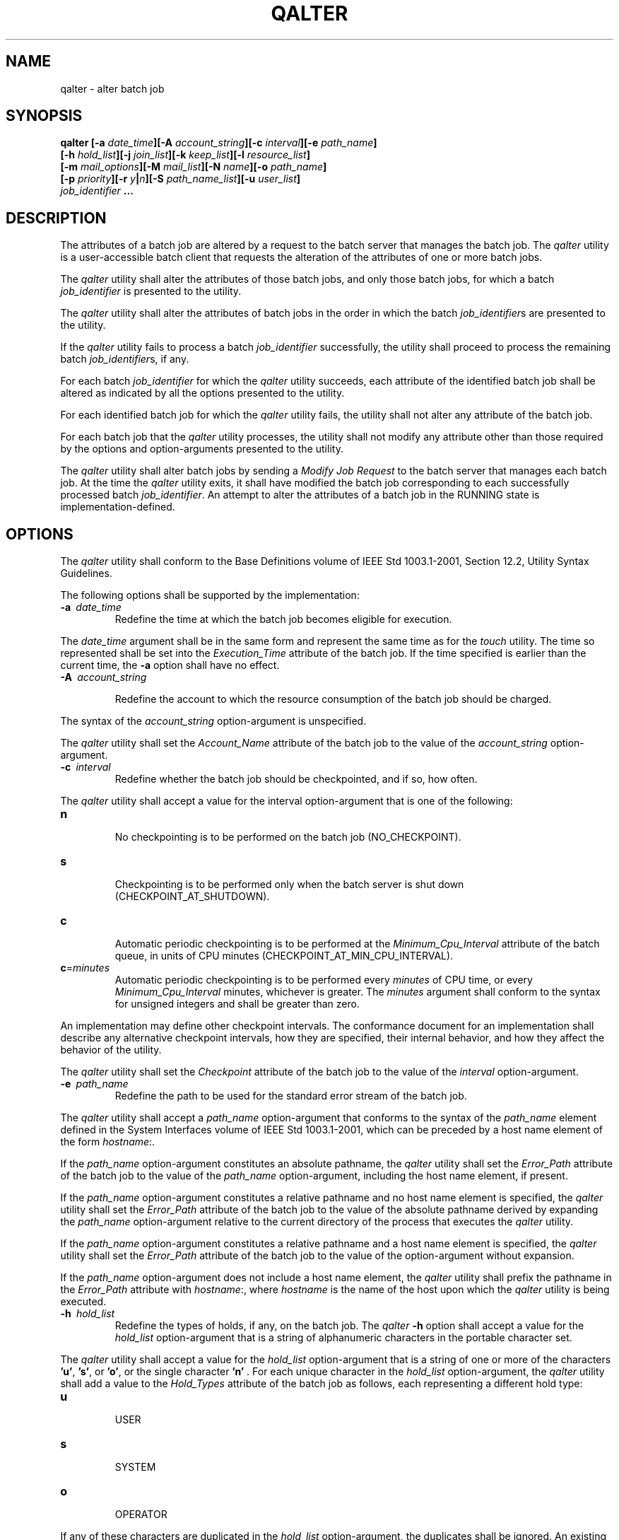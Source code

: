.\" Copyright (c) 2001-2003 The Open Group, All Rights Reserved 
.TH "QALTER" 1 2003 "IEEE/The Open Group" "POSIX Programmer's Manual"
.\" qalter 
.SH NAME
qalter \- alter batch job
.SH SYNOPSIS
.LP
\fBqalter\fP \fB[\fP\fB-a\fP \fIdate_time\fP\fB][\fP\fB-A\fP
\fIaccount_string\fP\fB][\fP\fB-c\fP \fIinterval\fP\fB][\fP\fB-e\fP
\fIpath_name\fP\fB]
.br
\fP \fB\ \ \ \ \ \ \fP \fB[\fP\fB-h\fP \fIhold_list\fP\fB][\fP\fB-j\fP
\fIjoin_list\fP\fB][\fP\fB-k\fP \fIkeep_list\fP\fB][\fP\fB-l\fP \fIresource_list\fP\fB]
.br
\fP \fB\ \ \ \ \ \ \fP \fB[\fP\fB-m\fP \fImail_options\fP\fB][\fP\fB-M\fP
\fImail_list\fP\fB][\fP\fB-N\fP \fIname\fP\fB][\fP\fB-o\fP \fIpath_name\fP\fB]
.br
\fP \fB\ \ \ \ \ \ \fP \fB[\fP\fB-p\fP \fIpriority\fP\fB][\fP\fB-r\fP
\fIy\fP\fB|\fP\fIn\fP\fB][\fP\fB-S\fP \fIpath_name_list\fP\fB][\fP\fB-u\fP
\fIuser_list\fP\fB]
.br
\fP \fB\ \ \ \ \ \ \fP \fB\fP\fIjob_identifier\fP \fB... \fP
.SH DESCRIPTION
.LP
The attributes of a batch job are altered by a request to the batch
server that manages the batch job. The \fIqalter\fP utility
is a user-accessible batch client that requests the alteration of
the attributes of one or more batch jobs.
.LP
The \fIqalter\fP utility shall alter the attributes of those batch
jobs, and only those batch jobs, for which a batch
\fIjob_identifier\fP is presented to the utility.
.LP
The \fIqalter\fP utility shall alter the attributes of batch jobs
in the order in which the batch \fIjob_identifier\fPs are
presented to the utility.
.LP
If the \fIqalter\fP utility fails to process a batch \fIjob_identifier\fP
successfully, the utility shall proceed to process
the remaining batch \fIjob_identifier\fPs, if any.
.LP
For each batch \fIjob_identifier\fP for which the \fIqalter\fP utility
succeeds, each attribute of the identified batch job
shall be altered as indicated by all the options presented to the
utility.
.LP
For each identified batch job for which the \fIqalter\fP utility fails,
the utility shall not alter any attribute of the batch
job.
.LP
For each batch job that the \fIqalter\fP utility processes, the utility
shall not modify any attribute other than those
required by the options and option-arguments presented to the utility.
.LP
The \fIqalter\fP utility shall alter batch jobs by sending a \fIModify
Job Request\fP to the batch server that manages each
batch job. At the time the \fIqalter\fP utility exits, it shall have
modified the batch job corresponding to each successfully
processed batch \fIjob_identifier\fP. An attempt to alter the attributes
of a batch job in the RUNNING state is
implementation-defined.
.SH OPTIONS
.LP
The \fIqalter\fP utility shall conform to the Base Definitions volume
of IEEE\ Std\ 1003.1-2001, Section 12.2, Utility Syntax Guidelines.
.LP
The following options shall be supported by the implementation:
.TP 7
\fB-a\ \fP \fIdate_time\fP
Redefine the time at which the batch job becomes eligible for execution.
.LP
The \fIdate_time\fP argument shall be in the same form and represent
the same time as for the \fItouch\fP utility. The time so represented
shall be set into the \fIExecution_Time\fP attribute
of the batch job. If the time specified is earlier than the current
time, the \fB-a\fP option shall have no effect.
.TP 7
\fB-A\ \fP \fIaccount_string\fP
.sp
Redefine the account to which the resource consumption of the batch
job should be charged. 
.LP
The syntax of the \fIaccount_string\fP option-argument is unspecified.
.LP
The \fIqalter\fP utility shall set the \fIAccount_Name\fP attribute
of the batch job to the value of the \fIaccount_string\fP
option-argument.
.TP 7
\fB-c\ \fP \fIinterval\fP
Redefine whether the batch job should be checkpointed, and if so,
how often. 
.LP
The \fIqalter\fP utility shall accept a value for the interval option-argument
that is one of the following:
.TP 7
\fBn\fP
.RS
No checkpointing is to be performed on the batch job (NO_CHECKPOINT).
.RE
.TP 7
\fBs\fP
.RS
Checkpointing is to be performed only when the batch server is shut
down (CHECKPOINT_AT_SHUTDOWN).
.RE
.TP 7
\fBc\fP
.RS
Automatic periodic checkpointing is to be performed at the \fIMinimum_Cpu_Interval\fP
attribute of the batch queue, in units
of CPU minutes (CHECKPOINT_AT_MIN_CPU_INTERVAL).
.RE
.TP 7
\fBc\fP=\fIminutes\fP
.RS
Automatic periodic checkpointing is to be performed every \fIminutes\fP
of CPU time, or every \fIMinimum_Cpu_Interval\fP
minutes, whichever is greater. The \fIminutes\fP argument shall conform
to the syntax for unsigned integers and shall be greater
than zero.
.RE
.sp
.LP
An implementation may define other checkpoint intervals. The conformance
document for an implementation shall describe any
alternative checkpoint intervals, how they are specified, their internal
behavior, and how they affect the behavior of the
utility.
.LP
The \fIqalter\fP utility shall set the \fICheckpoint\fP attribute
of the batch job to the value of the \fIinterval\fP
option-argument.
.TP 7
\fB-e\ \fP \fIpath_name\fP
Redefine the path to be used for the standard error stream of the
batch job. 
.LP
The \fIqalter\fP utility shall accept a \fIpath_name\fP option-argument
that conforms to the syntax of the \fIpath_name\fP
element defined in the System Interfaces volume of IEEE\ Std\ 1003.1-2001,
which can be preceded by a host name element of
the form \fIhostname\fP:.
.LP
If the \fIpath_name\fP option-argument constitutes an absolute pathname,
the \fIqalter\fP utility shall set the
\fIError_Path\fP attribute of the batch job to the value of the \fIpath_name\fP
option-argument, including the host name element,
if present.
.LP
If the \fIpath_name\fP option-argument constitutes a relative pathname
and no host name element is specified, the \fIqalter\fP
utility shall set the \fIError_Path\fP attribute of the batch job
to the value of the absolute pathname derived by expanding the
\fIpath_name\fP option-argument relative to the current directory
of the process that executes the \fIqalter\fP utility.
.LP
If the \fIpath_name\fP option-argument constitutes a relative pathname
and a host name element is specified, the \fIqalter\fP
utility shall set the \fIError_Path\fP attribute of the batch job
to the value of the option-argument without expansion.
.LP
If the \fIpath_name\fP option-argument does not include a host name
element, the \fIqalter\fP utility shall prefix the
pathname in the \fIError_Path\fP attribute with \fIhostname\fP:, where
\fIhostname\fP is the name of the host upon which the
\fIqalter\fP utility is being executed.
.TP 7
\fB-h\ \fP \fIhold_list\fP
Redefine the types of holds, if any, on the batch job. The \fIqalter\fP
\fB-h\fP option shall accept a value for the
\fIhold_list\fP option-argument that is a string of alphanumeric characters
in the portable character set. 
.LP
The \fIqalter\fP utility shall accept a value for the \fIhold_list\fP
option-argument that is a string of one or more of the
characters \fB'u'\fP, \fB's'\fP, or \fB'o'\fP, or the single character
\fB'n'\fP . For each unique character in the
\fIhold_list\fP option-argument, the \fIqalter\fP utility shall add
a value to the \fIHold_Types\fP attribute of the batch job
as follows, each representing a different hold type:
.TP 7
\fBu\fP
.RS
USER
.RE
.TP 7
\fBs\fP
.RS
SYSTEM
.RE
.TP 7
\fBo\fP
.RS
OPERATOR
.RE
.sp
.LP
If any of these characters are duplicated in the \fIhold_list\fP option-argument,
the duplicates shall be ignored. An existing
\fIHold_Types\fP attribute can be cleared by the hold type:
.TP 7
\fBn\fP
.RS
NO_HOLD
.RE
.sp
.LP
The \fIqalter\fP utility shall consider it an error if any hold type
other than \fB'n'\fP is combined with hold type
\fB'n'\fP . Strictly conforming applications shall not repeat any
of the characters \fB'u'\fP, \fB's'\fP, \fB'o'\fP,
or \fB'n'\fP within the \fIhold_list\fP option-argument. The \fIqalter\fP
utility shall permit the repetition of characters,
but shall not assign additional meaning to the repeated characters.
An implementation may define other hold types. The conformance
document for an implementation shall describe any additional hold
types, how they are specified, their internal behavior, and how
they affect the behavior of the utility.
.TP 7
\fB-j\ \fP \fIjoin_list\fP
Redefine which streams of the batch job are to be merged. The \fIqalter\fP
\fB-j\fP option shall accept a value for the
\fIjoin_list\fP option-argument that is a string of alphanumeric characters
in the portable character set. 
.LP
The \fIqalter\fP utility shall accept a \fIjoin_list\fP option-argument
that consists of one or more of the characters
\fB'e'\fP and \fB'o'\fP, or the single character \fB'n'\fP .
.LP
All of the other batch job output streams specified shall be merged
into the output stream represented by the character listed
first in the \fIjoin_list\fP option-argument.
.LP
For each unique character in the \fIjoin_list\fP option-argument,
the \fIqalter\fP utility shall add a value to the
\fIJoin_Path\fP attribute of the batch job as follows, each representing
a different batch job stream to join:
.TP 7
\fBe\fP
.RS
The standard error of the batch job (JOIN_STD_ERROR).
.RE
.TP 7
\fBo\fP
.RS
The standard output of the batch job (JOIN_STD_OUTPUT).
.RE
.sp
.LP
An existing \fIJoin_Path\fP attribute can be cleared by the join type:
.TP 7
\fBn\fP
.RS
NO_JOIN
.RE
.sp
.LP
If \fB'n'\fP is specified, then no files are joined. The \fIqalter\fP
utility shall consider it an error if any join type
other than \fB'n'\fP is combined with join type \fB'n'\fP .
.LP
Strictly conforming applications shall not repeat any of the characters
\fB'e'\fP, \fB'o'\fP, or \fB'n'\fP within the
\fIjoin_list\fP option-argument. The \fIqalter\fP utility shall permit
the repetition of characters, but shall not assign
additional meaning to the repeated characters.
.LP
An implementation may define other join types. The conformance document
for an implementation shall describe any additional
batch job streams, how they are specified, their internal behavior,
and how they affect the behavior of the utility.
.TP 7
\fB-k\ \fP \fIkeep_list\fP
Redefine which output of the batch job to retain on the execution
host. 
.LP
The \fIqalter\fP \fB-k\fP option shall accept a value for the \fIkeep_list\fP
option-argument that is a string of
alphanumeric characters in the portable character set.
.LP
The \fIqalter\fP utility shall accept a \fIkeep_list\fP option-argument
that consists of one or more of the characters
\fB'e'\fP and \fB'o'\fP, or the single character \fB'n'\fP .
.LP
For each unique character in the \fIkeep_list\fP option-argument,
the \fIqalter\fP utility shall add a value to the
\fIKeep_Files\fP attribute of the batch job as follows, each representing
a different batch job stream to keep:
.TP 7
\fBe\fP
.RS
The standard error of the batch job (KEEP_STD_ERROR).
.RE
.TP 7
\fBo\fP
.RS
The standard output of the batch job (KEEP_STD_OUTPUT).
.RE
.sp
.LP
If both \fB'e'\fP and \fB'o'\fP are specified, then both files are
retained. An existing \fIKeep_Files\fP attribute can
be cleared by the keep type:
.TP 7
\fBn\fP
.RS
NO_KEEP
.RE
.sp
.LP
If \fB'n'\fP is specified, then no files are retained. The \fIqalter\fP
utility shall consider it an error if any keep type
other than \fB'n'\fP is combined with keep type \fB'n'\fP .
.LP
Strictly conforming applications shall not repeat any of the characters
\fB'e'\fP, \fB'o'\fP, or \fB'n'\fP within the
\fIkeep_list\fP option-argument. The \fIqalter\fP utility shall permit
the repetition of characters, but shall not assign
additional meaning to the repeated characters. An implementation may
define other keep types. The conformance document for an
implementation shall describe any additional keep types, how they
are specified, their internal behavior, and how they affect the
behavior of the utility.
.TP 7
\fB-l\ \fP \fIresource_list\fP
.sp
Redefine the resources that are allowed or required by the batch job.
.LP
The \fIqalter\fP utility shall accept a \fIresource_list\fP option-argument
that conforms to the following syntax:
.sp
.RS
.nf

\fBresource=value[,,resource=value,,...]
\fP
.fi
.RE
.LP
The \fIqalter\fP utility shall set one entry in the value of the \fIResource_List\fP
attribute of the batch job for each
resource listed in the \fIresource_list\fP option-argument.
.LP
Because the list of supported resource names might vary by batch server,
the \fIqalter\fP utility shall rely on the batch
server to validate the resource names and associated values. See \fIMultiple
Keyword-Value
Pairs\fP for a means of removing \fIkeyword\fP= \fIvalue\fP (and \fIvalue\fP@
\fIkeyword\fP) pairs and other general rules
for list-oriented batch job attributes.
.TP 7
\fB-m\ \fP \fImail_options\fP
.sp
Redefine the points in the execution of the batch job at which the
batch server is to send mail about a change in the state of the
batch job. 
.LP
The \fIqalter\fP \fB-m\fP option shall accept a value for the \fImail_options\fP
option-argument that is a string of
alphanumeric characters in the portable character set.
.LP
The \fIqalter\fP utility shall accept a value for the \fImail_options\fP
option-argument that is a string of one or more of
the characters \fB'e'\fP, \fB'b'\fP, and \fB'a'\fP, or the single
character \fB'n'\fP . For each unique character in
the \fImail_options\fP option-argument, the \fIqalter\fP utility shall
add a value to the \fIMail_Users\fP attribute of the
batch job as follows, each representing a different time during the
life of a batch job at which to send mail:
.TP 7
\fBe\fP
.RS
MAIL_AT_EXIT
.RE
.TP 7
\fBb\fP
.RS
MAIL_AT_BEGINNING
.RE
.TP 7
\fBa\fP
.RS
MAIL_AT_ABORT
.RE
.sp
.LP
If any of these characters are duplicated in the \fImail_options\fP
option-argument, the duplicates shall be ignored.
.LP
An existing \fIMail_Points\fP attribute can be cleared by the mail
type:
.TP 7
\fBn\fP
.RS
NO_MAIL
.RE
.sp
.LP
If \fB'n'\fP is specified, then mail is not sent. The \fIqalter\fP
utility shall consider it an error if any mail type other
than \fB'n'\fP is combined with mail type \fB'n'\fP . Strictly conforming
applications shall not repeat any of the characters
\fB'e'\fP, \fB'b'\fP, \fB'a'\fP, or \fB'n'\fP within the \fImail_options\fP
option-argument. The \fIqalter\fP
utility shall permit the repetition of characters but shall not assign
additional meaning to the repeated characters.
.LP
An implementation may define other mail types. The conformance document
for an implementation shall describe any additional mail
types, how they are specified, their internal behavior, and how they
affect the behavior of the utility.
.TP 7
\fB-M\ \fP \fImail_list\fP
Redefine the list of users to which the batch server that executes
the batch job is to send mail, if the batch server sends
mail about the batch job. 
.LP
The syntax of the \fImail_list\fP option-argument is unspecified.
If the implementation of the \fIqalter\fP utility uses a
name service to locate users, the utility shall accept the syntax
used by the name service.
.LP
If the implementation of the \fIqalter\fP utility does not use a name
service to locate users, the implementation shall accept
the following syntax for user names:
.sp
.RS
.nf

\fBmail_address[,,mail_address,,...]
\fP
.fi
.RE
.LP
The interpretation of \fImail_address\fP is implementation-defined.
.LP
The \fIqalter\fP utility shall set the \fIMail_Users\fP attribute
of the batch job to the value of the \fImail_list\fP
option-argument.
.TP 7
\fB-N\ \fP \fIname\fP
Redefine the name of the batch job. 
.LP
The \fIqalter\fP \fB-N\fP option shall accept a value for the \fIname\fP
option-argument that is a string of up to 15
alphanumeric characters in the portable character set where the first
character is alphabetic.
.LP
The syntax of the \fIname\fP option-argument is unspecified.
.LP
The \fIqalter\fP utility shall set the \fIJob_Name\fP attribute of
the batch job to the value of the \fIname\fP
option-argument.
.TP 7
\fB-o\ \fP \fIpath_name\fP
Redefine the path for the standard output of the batch job. 
.LP
The \fIqalter\fP utility shall accept a \fIpath_name\fP option-argument
that conforms to the syntax of the \fIpath_name\fP
element defined in the System Interfaces volume of IEEE\ Std\ 1003.1-2001,
which can be preceded by a host name element of
the form \fIhostname\fP:.
.LP
If the \fIpath_name\fP option-argument constitutes an absolute pathname,
the \fIqalter\fP utility shall set the
\fIOutput_Path\fP attribute of the batch job to the value of the \fIpath_name\fP
option-argument.
.LP
If the \fIpath_name\fP option-argument constitutes a relative pathname
and no host name element is specified, the \fIqalter\fP
utility shall set the \fIOutput_Path\fP attribute of the batch job
to the absolute pathname derived by expanding the
\fIpath_name\fP option-argument relative to the current directory
of the process that executes the \fIqalter\fP utility.
.LP
If the \fIpath_name\fP option-argument constitutes a relative pathname
and a host name element is specified, the \fIqalter\fP
utility shall set the \fIOutput_Path\fP attribute of the batch job
to the value of the \fIpath_name\fP option-argument without
any expansion of the pathname.
.LP
If the \fIpath_name\fP option-argument does not include a host name
element, the \fIqalter\fP utility shall prefix the
pathname in the \fIOutput_Path\fP attribute with \fIhostname\fP:,
where \fIhostname\fP is the name of the host upon which the
\fIqalter\fP utility is being executed.
.TP 7
\fB-p\ \fP \fIpriority\fP
Redefine the priority of the batch job. 
.LP
The \fIqalter\fP utility shall accept a value for the priority option-argument
that conforms to the syntax for signed decimal
integers, and which is not less than -1024 and not greater than 1023.
.LP
The \fIqalter\fP utility shall set the \fIPriority\fP attribute of
the batch job to the value of the \fIpriority\fP
option-argument.
.TP 7
\fB-r\ \fP \fBy\fP|\fBn\fP
Redefine whether the batch job is rerunnable. 
.LP
If the value of the option-argument is \fB'y'\fP, the \fIqalter\fP
utility shall set the \fIRerunable\fP attribute of the
batch job to TRUE.
.LP
If the value of the option-argument is \fB'n'\fP, the \fIqalter\fP
utility shall set the \fIRerunable\fP attribute of the
batch job to FALSE.
.LP
The \fIqalter\fP utility shall consider it an error if any character
other than \fB'y'\fP or \fB'n'\fP is specified in
the option-argument.
.TP 7
\fB-S\ \fP \fIpath_name_list\fP
.sp
Redefine the shell that interprets the script at the destination system.
.LP
The \fIqalter\fP utility shall accept a \fIpath_name_list\fP option-argument
that conforms to the following syntax:
.sp
.RS
.nf

\fBpathname[@host][,pathname[@host],...]
\fP
.fi
.RE
.LP
The \fIqalter\fP utility shall accept only one pathname that is missing
a corresponding host name. The \fIqalter\fP utility
shall allow only one pathname per named host.
.LP
The \fIqalter\fP utility shall add a value to the \fIShell_Path_List\fP
attribute of the batch job for each entry in the
\fIpath_name_list\fP option-argument. See \fIMultiple Keyword-Value
Pairs\fP for a
means of removing \fIkeyword\fP= \fIvalue\fP (and \fIvalue\fP@ \fIkeyword\fP)
pairs and other general rules for list-oriented
batch job attributes.
.TP 7
\fB-u\ \fP \fIuser_list\fP
Redefine the user name under which the batch job is to run at the
destination system. 
.LP
The \fIqalter\fP utility shall accept a \fIuser_list\fP option-argument
that conforms to the following syntax:
.sp
.RS
.nf

\fBusername[@host][,,username[@host],,...]
\fP
.fi
.RE
.LP
The \fIqalter\fP utility shall accept only one user name that is missing
a corresponding host name. The \fIqalter\fP utility
shall accept only one user name per named host.
.LP
The \fIqalter\fP utility shall add a value to the \fIUser_List\fP
attribute of the batch job for each entry in the
\fIuser_list\fP option-argument. See \fIMultiple Keyword-Value Pairs\fP
for a means of
removing \fIkeyword\fP= \fIvalue\fP (and \fIvalue\fP@ \fIkeyword\fP)
pairs and other general rules for list-oriented batch job
attributes.
.sp
.SH OPERANDS
.LP
The \fIqalter\fP utility shall accept one or more operands that conform
to the syntax for a batch \fIjob_identifier\fP (see \fIBatch Job Identifier\fP
).
.SH STDIN
.LP
Not used.
.SH INPUT FILES
.LP
None.
.SH ENVIRONMENT VARIABLES
.LP
The following environment variables shall affect the execution of
\fIqalter\fP:
.TP 7
\fILANG\fP
Provide a default value for the internationalization variables that
are unset or null. (See the Base Definitions volume of
IEEE\ Std\ 1003.1-2001, Section 8.2, Internationalization Variables
for
the precedence of internationalization variables used to determine
the values of locale categories.)
.TP 7
\fILC_ALL\fP
If set to a non-empty string value, override the values of all the
other internationalization variables.
.TP 7
\fILC_CTYPE\fP
Determine the locale for the interpretation of sequences of bytes
of text data as characters (for example, single-byte as
opposed to multi-byte characters in arguments).
.TP 7
\fILC_MESSAGES\fP
Determine the locale that should be used to affect the format and
contents of diagnostic messages written to standard
error.
.TP 7
\fILOGNAME\fP
Determine the login name of the user.
.TP 7
\fITZ\fP
Determine the timezone used to interpret the \fIdate-time\fP option-argument.
If \fITZ\fP is unset or null, an unspecified
default timezone shall be used.
.sp
.SH ASYNCHRONOUS EVENTS
.LP
Default.
.SH STDOUT
.LP
None.
.SH STDERR
.LP
The standard error shall be used only for diagnostic messages.
.SH OUTPUT FILES
.LP
None.
.SH EXTENDED DESCRIPTION
.LP
None.
.SH EXIT STATUS
.LP
The following exit values shall be returned:
.TP 7
\ 0
Successful completion.
.TP 7
>0
An error occurred.
.sp
.SH CONSEQUENCES OF ERRORS
.LP
In addition to the default behavior, the \fIqalter\fP utility shall
not be required to write a diagnostic message to standard
error when the error reply received from a batch server indicates
that the batch \fIjob_identifier\fP does not exist on the
server. Whether or not the \fIqalter\fP utility attempts to locate
the batch job on other batch servers is
implementation-defined.
.LP
\fIThe following sections are informative.\fP
.SH APPLICATION USAGE
.LP
None.
.SH EXAMPLES
.LP
None.
.SH RATIONALE
.LP
The \fIqalter\fP utility allows users to change the attributes of
a batch job.
.LP
As a means of altering a queued job, the \fIqalter\fP utility is superior
to deleting and requeuing the batch job insofar as an
altered job retains its place in the queue with some traditional selection
algorithms. In addition, the \fIqalter\fP utility is
both shorter and simpler than a sequence of \fIqdel\fP and \fIqsub\fP
utilities.
.LP
The result of an attempt on the part of a user to alter a batch job
in a RUNNING state is implementation-defined because a batch
job in the RUNNING state will already have opened its output files
and otherwise performed any actions indicated by the options in
effect at the time the batch job began execution.
.LP
The options processed by the \fIqalter\fP utility are identical to
those of the \fIqsub\fP utility, with a few exceptions: \fB-V\fP,
\fB-v\fP, and \fB-q\fP. The \fB-V\fP and
\fB-v\fP are inappropriate for the \fIqalter\fP utility, since they
capture potentially transient environment information from
the submitting process. The \fB-q\fP option would specify a new queue,
which would largely negate the previously stated advantage
of using \fIqalter\fP; furthermore, the \fIqmove\fP utility provides
a superior means of
moving jobs.
.LP
Each of the following paragraphs provides the rationale for a \fIqalter\fP
option.
.LP
Additional rationale concerning these options can be found in the
rationale for the \fIqsub\fP utility.
.LP
The \fB-a\fP option allows users to alter the date and time at which
a batch job becomes eligible to run.
.LP
The \fB-A\fP option allows users to change the account that will be
charged for the resources consumed by the batch job.
Support for the \fB-A\fP option is mandatory for conforming implementations
of \fIqalter\fP, even though support of accounting is
optional for servers. Whether or not to support accounting is left
to the implementor of the server, but mandatory support of the
\fB-A\fP option assures users of a consistent interface and allows
them to control accounting on servers that support
accounting.
.LP
The \fB-c\fP option allows users to alter the checkpointing interval
of a batch job. A checkpointing system, which is not
defined by IEEE\ Std\ 1003.1-2001, allows recovery of a batch job
at the most recent checkpoint in the event of a crash.
Checkpointing is typically used for jobs that consume expensive computing
time or must meet a critical schedule. Users should be
allowed to make the tradeoff between the overhead of checkpointing
and the risk to the timely completion of the batch job;
therefore, this volume of IEEE\ Std\ 1003.1-2001 provides the checkpointing
interval option. Support for checkpointing is
optional for servers.
.LP
The \fB-e\fP option allows users to alter the name and location of
the standard error stream written by a batch job. However,
the path of the standard error stream is meaningless if the value
of the \fIJoin_Path\fP attribute of the batch job is TRUE.
.LP
The \fB-h\fP option allows users to set the hold type in the \fIHold_Types\fP
attribute of a batch job. The \fIqhold\fP and \fIqrls\fP utilities
add or remove hold types
to the \fIHold_Types\fP attribute, respectively. The \fB-h\fP option
has been modified to allow for implementation-defined hold
types.
.LP
The \fB-j\fP option allows users to alter the decision to join (merge)
the standard error stream of the batch job with the
standard output stream of the batch job.
.LP
The \fB-l\fP option allows users to change the resource limits imposed
on a batch job.
.LP
The \fB-m\fP option allows users to modify the list of points in the
life of a batch job at which the designated users will
receive mail notification.
.LP
The \fB-M\fP option allows users to alter the list of users who will
receive notification about events in the life of a batch
job.
.LP
The \fB-N\fP option allows users to change the name of a batch job.
.LP
The \fB-o\fP option allows users to alter the name and path to which
the standard output stream of the batch job will be
written.
.LP
The \fB-P\fP option allows users to modify the priority of a batch
job. Support for priority is optional for batch servers.
.LP
The \fB-r\fP option allows users to alter the rerunability status
of a batch job.
.LP
The \fB-S\fP option allows users to change the name and location of
the shell image that will be invoked to interpret the
script of the batch job. This option has been modified to allow a
list of shell name and locations associated with different
hosts.
.LP
The \fB-u\fP option allows users to change the user identifier under
which the batch job will execute.
.LP
The \fIjob_identifier\fP operand syntax is provided so that the user
can differentiate between the originating and destination
(or executing) batch server. These may or may not be the same. The
\&. \fIserver_name\fP portion identifies the originating batch
server, while the @ \fIserver\fP portion identifies the destination
batch server.
.LP
Historically, the \fIqalter\fP utility has been a component of the
Network Queuing System (NQS), the existing practice from
which this utility has been derived.
.SH FUTURE DIRECTIONS
.LP
None.
.SH SEE ALSO
.LP
\fIBatch Environment Services\fP, \fIqdel\fP, \fIqhold\fP, \fIqmove\fP,
\fIqrls\fP, \fIqsub\fP, \fItouch\fP
.SH COPYRIGHT
Portions of this text are reprinted and reproduced in electronic form
from IEEE Std 1003.1, 2003 Edition, Standard for Information Technology
-- Portable Operating System Interface (POSIX), The Open Group Base
Specifications Issue 6, Copyright (C) 2001-2003 by the Institute of
Electrical and Electronics Engineers, Inc and The Open Group. In the
event of any discrepancy between this version and the original IEEE and
The Open Group Standard, the original IEEE and The Open Group Standard
is the referee document. The original Standard can be obtained online at
http://www.opengroup.org/unix/online.html .
